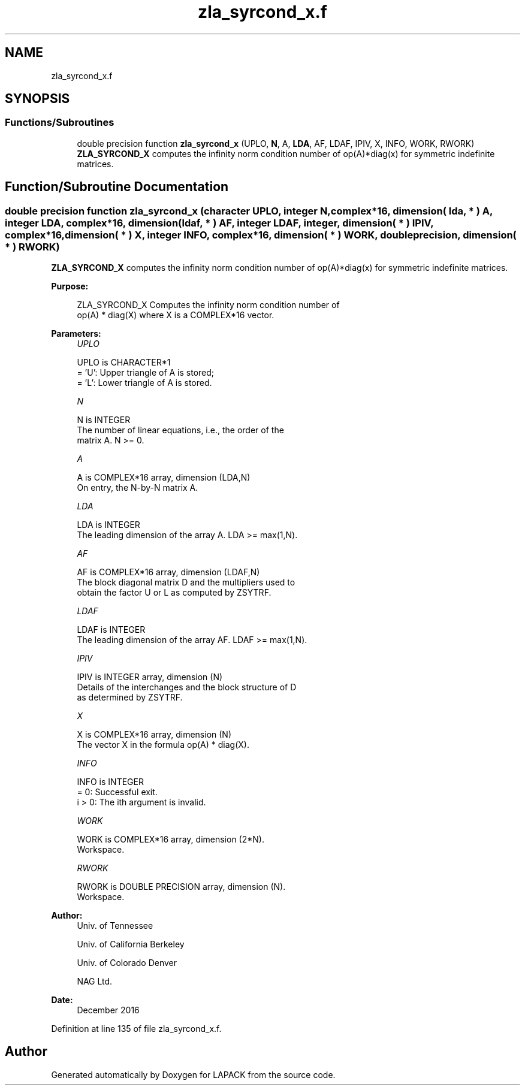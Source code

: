.TH "zla_syrcond_x.f" 3 "Tue Nov 14 2017" "Version 3.8.0" "LAPACK" \" -*- nroff -*-
.ad l
.nh
.SH NAME
zla_syrcond_x.f
.SH SYNOPSIS
.br
.PP
.SS "Functions/Subroutines"

.in +1c
.ti -1c
.RI "double precision function \fBzla_syrcond_x\fP (UPLO, \fBN\fP, A, \fBLDA\fP, AF, LDAF, IPIV, X, INFO, WORK, RWORK)"
.br
.RI "\fBZLA_SYRCOND_X\fP computes the infinity norm condition number of op(A)*diag(x) for symmetric indefinite matrices\&. "
.in -1c
.SH "Function/Subroutine Documentation"
.PP 
.SS "double precision function zla_syrcond_x (character UPLO, integer N, complex*16, dimension( lda, * ) A, integer LDA, complex*16, dimension( ldaf, * ) AF, integer LDAF, integer, dimension( * ) IPIV, complex*16, dimension( * ) X, integer INFO, complex*16, dimension( * ) WORK, double precision, dimension( * ) RWORK)"

.PP
\fBZLA_SYRCOND_X\fP computes the infinity norm condition number of op(A)*diag(x) for symmetric indefinite matrices\&.  
.PP
\fBPurpose: \fP
.RS 4

.PP
.nf
    ZLA_SYRCOND_X Computes the infinity norm condition number of
    op(A) * diag(X) where X is a COMPLEX*16 vector.
.fi
.PP
 
.RE
.PP
\fBParameters:\fP
.RS 4
\fIUPLO\fP 
.PP
.nf
          UPLO is CHARACTER*1
       = 'U':  Upper triangle of A is stored;
       = 'L':  Lower triangle of A is stored.
.fi
.PP
.br
\fIN\fP 
.PP
.nf
          N is INTEGER
     The number of linear equations, i.e., the order of the
     matrix A.  N >= 0.
.fi
.PP
.br
\fIA\fP 
.PP
.nf
          A is COMPLEX*16 array, dimension (LDA,N)
     On entry, the N-by-N matrix A.
.fi
.PP
.br
\fILDA\fP 
.PP
.nf
          LDA is INTEGER
     The leading dimension of the array A.  LDA >= max(1,N).
.fi
.PP
.br
\fIAF\fP 
.PP
.nf
          AF is COMPLEX*16 array, dimension (LDAF,N)
     The block diagonal matrix D and the multipliers used to
     obtain the factor U or L as computed by ZSYTRF.
.fi
.PP
.br
\fILDAF\fP 
.PP
.nf
          LDAF is INTEGER
     The leading dimension of the array AF.  LDAF >= max(1,N).
.fi
.PP
.br
\fIIPIV\fP 
.PP
.nf
          IPIV is INTEGER array, dimension (N)
     Details of the interchanges and the block structure of D
     as determined by ZSYTRF.
.fi
.PP
.br
\fIX\fP 
.PP
.nf
          X is COMPLEX*16 array, dimension (N)
     The vector X in the formula op(A) * diag(X).
.fi
.PP
.br
\fIINFO\fP 
.PP
.nf
          INFO is INTEGER
       = 0:  Successful exit.
     i > 0:  The ith argument is invalid.
.fi
.PP
.br
\fIWORK\fP 
.PP
.nf
          WORK is COMPLEX*16 array, dimension (2*N).
     Workspace.
.fi
.PP
.br
\fIRWORK\fP 
.PP
.nf
          RWORK is DOUBLE PRECISION array, dimension (N).
     Workspace.
.fi
.PP
 
.RE
.PP
\fBAuthor:\fP
.RS 4
Univ\&. of Tennessee 
.PP
Univ\&. of California Berkeley 
.PP
Univ\&. of Colorado Denver 
.PP
NAG Ltd\&. 
.RE
.PP
\fBDate:\fP
.RS 4
December 2016 
.RE
.PP

.PP
Definition at line 135 of file zla_syrcond_x\&.f\&.
.SH "Author"
.PP 
Generated automatically by Doxygen for LAPACK from the source code\&.
